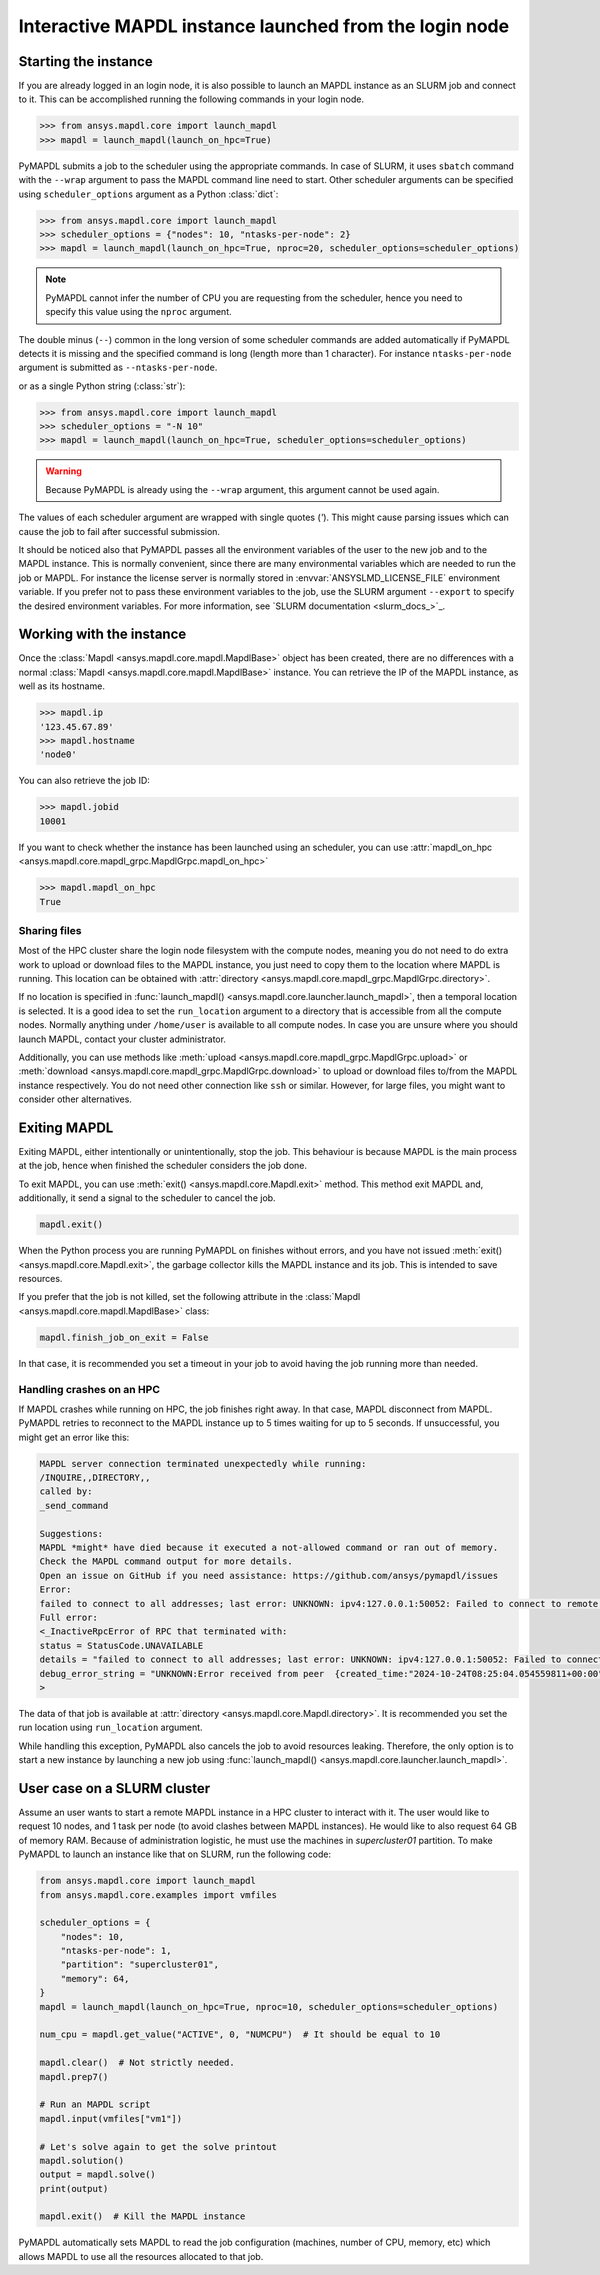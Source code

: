 
.. _ref_pymapdl_interactive_in_cluster_hpc:

.. _ref_pymapdl_interactive_in_cluster_hpc_from_login:


Interactive MAPDL instance launched from the login node
=======================================================

Starting the instance
---------------------

If you are already logged in an login node, it is also
possible to launch an MAPDL instance as an SLURM job and
connect to it.
This can be accomplished running the following commands
in your login node.

.. code:: pycon

    >>> from ansys.mapdl.core import launch_mapdl
    >>> mapdl = launch_mapdl(launch_on_hpc=True)

PyMAPDL submits a job to the scheduler using the appropriate commands.
In case of SLURM, it uses ``sbatch`` command with the ``--wrap`` argument
to pass the MAPDL command line need to start.
Other scheduler arguments can be specified using ``scheduler_options``
argument as a Python :class:`dict`:

.. code:: pycon

    >>> from ansys.mapdl.core import launch_mapdl
    >>> scheduler_options = {"nodes": 10, "ntasks-per-node": 2}
    >>> mapdl = launch_mapdl(launch_on_hpc=True, nproc=20, scheduler_options=scheduler_options)


.. note::
    PyMAPDL cannot infer the number of CPU you are requesting from the scheduler,
    hence you need to specify this value using the ``nproc`` argument.

The double minus (``--``) common in the long version of some scheduler commands
are added automatically if PyMAPDL detects it is missing and the specified
command is long (length more than 1 character).
For instance ``ntasks-per-node`` argument is submitted as ``--ntasks-per-node``.

or as a single Python string (:class:`str`):

.. code:: pycon

    >>> from ansys.mapdl.core import launch_mapdl
    >>> scheduler_options = "-N 10"
    >>> mapdl = launch_mapdl(launch_on_hpc=True, scheduler_options=scheduler_options)

.. warning::
    Because PyMAPDL is already using the ``--wrap`` argument, this argument
    cannot be used again.

The values of each scheduler argument are wrapped with single quotes (`'`).
This might cause parsing issues which can cause the job to fail after successful
submission.

It should be noticed also that PyMAPDL passes all the environment variables of the
user to the new job and to the MAPDL instance.
This is normally convenient, since there are many environmental variables which are
needed to run the job or MAPDL.
For instance the license server is normally stored in :envvar:`ANSYSLMD_LICENSE_FILE` environment variable.
If you prefer not to pass these environment variables to the job, use the SLURM argument
``--export`` to specify the desired environment variables.
For more information, see `SLURM documentation <slurm_docs_>`_.


Working with the instance
-------------------------

Once the :class:`Mapdl <ansys.mapdl.core.mapdl.MapdlBase>` object has been created,
there are no differences with a normal :class:`Mapdl <ansys.mapdl.core.mapdl.MapdlBase>`
instance.
You can retrieve the IP of the MAPDL instance, as well as its hostname.

.. code:: pycon

    >>> mapdl.ip
    '123.45.67.89'
    >>> mapdl.hostname
    'node0'

You can also retrieve the job ID:

.. code:: pycon

    >>> mapdl.jobid
    10001

If you want to check whether the instance has been launched using an scheduler,
you can use :attr:`mapdl_on_hpc <ansys.mapdl.core.mapdl_grpc.MapdlGrpc.mapdl_on_hpc>`

.. code:: pycon

    >>> mapdl.mapdl_on_hpc
    True


Sharing files
^^^^^^^^^^^^^

Most of the HPC cluster share the login node filesystem with the compute nodes,
meaning you do not need to do extra work to upload or download files to the MAPDL
instance, you just need to copy them to the location where MAPDL is running.
This location can be obtained with
:attr:`directory <ansys.mapdl.core.mapdl_grpc.MapdlGrpc.directory>`.

If no location is specified in :func:`launch_mapdl() <ansys.mapdl.core.launcher.launch_mapdl>`,
then a temporal location is selected.
It is a good idea to set the ``run_location`` argument to a directory that is accessible
from all the compute nodes.
Normally anything under ``/home/user`` is available to all compute nodes.
In case you are unsure where you should launch MAPDL, contact your cluster administrator.

Additionally, you can use methods like :meth:`upload <ansys.mapdl.core.mapdl_grpc.MapdlGrpc.upload>`
or :meth:`download <ansys.mapdl.core.mapdl_grpc.MapdlGrpc.download>` to
upload or download files to/from the MAPDL instance respectively.
You do not need other connection like ``ssh`` or similar.
However, for large files, you might want to consider other alternatives.


Exiting MAPDL
-------------

Exiting MAPDL, either intentionally or unintentionally, stop the job.
This behaviour is because MAPDL is the main process at the job, hence when finished
the scheduler considers the job done.

To exit MAPDL, you can use :meth:`exit() <ansys.mapdl.core.Mapdl.exit>` method.
This method exit MAPDL and, additionally, it send a signal to the scheduler to cancel the job.

.. code-block:: python

    mapdl.exit()

When the Python process you are running PyMAPDL on finishes without errors, and you have not
issued :meth:`exit() <ansys.mapdl.core.Mapdl.exit>`, the garbage collector
kills the MAPDL instance and its job. This is intended to save resources.

If you prefer that the job is not killed, set the following attribute in the
:class:`Mapdl <ansys.mapdl.core.mapdl.MapdlBase>` class:

.. code-block:: python

    mapdl.finish_job_on_exit = False


In that case, it is recommended you set a timeout in your job to avoid having the job
running more than needed.


Handling crashes on an HPC
^^^^^^^^^^^^^^^^^^^^^^^^^^

If MAPDL crashes while running on HPC, the job finishes right away.
In that case, MAPDL disconnect from MAPDL.
PyMAPDL retries to reconnect to the MAPDL instance up to 5 times waiting
for up to 5 seconds.
If unsuccessful, you might get an error like this:

.. code-block:: text

    MAPDL server connection terminated unexpectedly while running:
    /INQUIRE,,DIRECTORY,,
    called by:
    _send_command

    Suggestions:
    MAPDL *might* have died because it executed a not-allowed command or ran out of memory.
    Check the MAPDL command output for more details.
    Open an issue on GitHub if you need assistance: https://github.com/ansys/pymapdl/issues
    Error:
    failed to connect to all addresses; last error: UNKNOWN: ipv4:127.0.0.1:50052: Failed to connect to remote host: connect: Connection refused (111)
    Full error:
    <_InactiveRpcError of RPC that terminated with:
    status = StatusCode.UNAVAILABLE
    details = "failed to connect to all addresses; last error: UNKNOWN: ipv4:127.0.0.1:50052: Failed to connect to remote host: connect: Connection refused (111)"
    debug_error_string = "UNKNOWN:Error received from peer  {created_time:"2024-10-24T08:25:04.054559811+00:00", grpc_status:14, grpc_message:"failed to connect to all addresses; last error: UNKNOWN: ipv4:127.0.0.1:50052: Failed to connect to remote host: connect: Connection refused (111)"}"
    >

The data of that job is available at :attr:`directory <ansys.mapdl.core.Mapdl.directory>`.
It is recommended you set the run location using ``run_location`` argument.

While handling this exception, PyMAPDL also cancels the job to avoid resources leaking.
Therefore, the only option is to start a new instance by launching a new job using
:func:`launch_mapdl() <ansys.mapdl.core.launcher.launch_mapdl>`.

User case on a SLURM cluster
----------------------------

Assume an user wants to start a remote MAPDL instance in a HPC cluster
to interact with it.
The user would like to request 10 nodes, and 1 task per node (to avoid clashes
between MAPDL instances). 
He would like to also request 64 GB of memory RAM.
Because of administration logistic, he must use the machines in
`supercluster01` partition.
To make PyMAPDL to launch an instance like that on SLURM, run the following code:

.. code-block:: python

    from ansys.mapdl.core import launch_mapdl
    from ansys.mapdl.core.examples import vmfiles

    scheduler_options = {
        "nodes": 10,
        "ntasks-per-node": 1,
        "partition": "supercluster01",
        "memory": 64,
    }
    mapdl = launch_mapdl(launch_on_hpc=True, nproc=10, scheduler_options=scheduler_options)

    num_cpu = mapdl.get_value("ACTIVE", 0, "NUMCPU")  # It should be equal to 10

    mapdl.clear()  # Not strictly needed.
    mapdl.prep7()

    # Run an MAPDL script
    mapdl.input(vmfiles["vm1"])

    # Let's solve again to get the solve printout
    mapdl.solution()
    output = mapdl.solve()
    print(output)

    mapdl.exit()  # Kill the MAPDL instance


PyMAPDL automatically sets MAPDL to read the job configuration (machines, number
of CPU, memory, etc) which allows MAPDL to use all the resources allocated
to that job.
